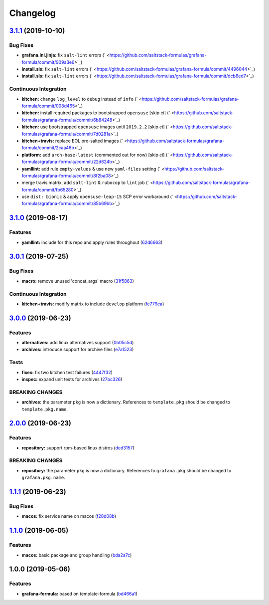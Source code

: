 
Changelog
=========

`3.1.1 <https://github.com/saltstack-formulas/grafana-formula/compare/v3.1.0...v3.1.1>`_ (2019-10-10)
---------------------------------------------------------------------------------------------------------

Bug Fixes
^^^^^^^^^


* **grafana.ini.jinja:** fix ``salt-lint`` errors (\ ` <https://github.com/saltstack-formulas/grafana-formula/commit/909a3e6>`_\ )
* **install.sls:** fix ``salt-lint`` errors (\ ` <https://github.com/saltstack-formulas/grafana-formula/commit/4496044>`_\ )
* **install.sls:** fix ``salt-lint`` errors (\ ` <https://github.com/saltstack-formulas/grafana-formula/commit/dcb6ed7>`_\ )

Continuous Integration
^^^^^^^^^^^^^^^^^^^^^^


* **kitchen:** change ``log_level`` to ``debug`` instead of ``info`` (\ ` <https://github.com/saltstack-formulas/grafana-formula/commit/008d465>`_\ )
* **kitchen:** install required packages to bootstrapped ``opensuse`` [skip ci] (\ ` <https://github.com/saltstack-formulas/grafana-formula/commit/6b84248>`_\ )
* **kitchen:** use bootstrapped ``opensuse`` images until ``2019.2.2`` [skip ci] (\ ` <https://github.com/saltstack-formulas/grafana-formula/commit/7d0281a>`_\ )
* **kitchen+travis:** replace EOL pre-salted images (\ ` <https://github.com/saltstack-formulas/grafana-formula/commit/2caa46b>`_\ )
* **platform:** add ``arch-base-latest`` (commented out for now) [skip ci] (\ ` <https://github.com/saltstack-formulas/grafana-formula/commit/22d624b>`_\ )
* **yamllint:** add rule ``empty-values`` & use new ``yaml-files`` setting (\ ` <https://github.com/saltstack-formulas/grafana-formula/commit/8f2ba08>`_\ )
* merge travis matrix, add ``salt-lint`` & ``rubocop`` to ``lint`` job (\ ` <https://github.com/saltstack-formulas/grafana-formula/commit/fb65280>`_\ )
* use ``dist: bionic`` & apply ``opensuse-leap-15`` SCP error workaround (\ ` <https://github.com/saltstack-formulas/grafana-formula/commit/85b69bb>`_\ )

`3.1.0 <https://github.com/saltstack-formulas/grafana-formula/compare/v3.0.1...v3.1.0>`_ (2019-08-17)
---------------------------------------------------------------------------------------------------------

Features
^^^^^^^^


* **yamllint:** include for this repo and apply rules throughout (\ `62d6663 <https://github.com/saltstack-formulas/grafana-formula/commit/62d6663>`_\ )

`3.0.1 <https://github.com/saltstack-formulas/grafana-formula/compare/v3.0.0...v3.0.1>`_ (2019-07-25)
---------------------------------------------------------------------------------------------------------

Bug Fixes
^^^^^^^^^


* **macro:** remove unused 'concat_args' macro (\ `31f5863 <https://github.com/saltstack-formulas/grafana-formula/commit/31f5863>`_\ )

Continuous Integration
^^^^^^^^^^^^^^^^^^^^^^


* **kitchen+travis:** modify matrix to include ``develop`` platform (\ `fe779ca <https://github.com/saltstack-formulas/grafana-formula/commit/fe779ca>`_\ )

`3.0.0 <https://github.com/saltstack-formulas/grafana-formula/compare/v2.0.0...v3.0.0>`_ (2019-06-23)
---------------------------------------------------------------------------------------------------------

Features
^^^^^^^^


* **alternatives:** add linux alternatives support (\ `0b05c5d <https://github.com/saltstack-formulas/grafana-formula/commit/0b05c5d>`_\ )
* **archives:** introduce support for archive files (\ `e7a1523 <https://github.com/saltstack-formulas/grafana-formula/commit/e7a1523>`_\ )

Tests
^^^^^


* **fixes:** fix two kitchen test failures (\ `4447f32 <https://github.com/saltstack-formulas/grafana-formula/commit/4447f32>`_\ )
* **inspec:** expand unit tests for archives (\ `27bc326 <https://github.com/saltstack-formulas/grafana-formula/commit/27bc326>`_\ )

BREAKING CHANGES
^^^^^^^^^^^^^^^^


* **archives:** the parameter ``pkg`` is now a dictionary. References
  to ``template.pkg`` should be changed to ``template.pkg.name``.

`2.0.0 <https://github.com/saltstack-formulas/grafana-formula/compare/v1.1.1...v2.0.0>`_ (2019-06-23)
---------------------------------------------------------------------------------------------------------

Features
^^^^^^^^


* **repository:** support rpm-based linux distros (\ `ded3157 <https://github.com/saltstack-formulas/grafana-formula/commit/ded3157>`_\ )

BREAKING CHANGES
^^^^^^^^^^^^^^^^


* **repository:** the parameter ``pkg`` is now a dictionary. References
  to ``grafana.pkg`` should be changed to ``grafana.pkg.name``.

`1.1.1 <https://github.com/saltstack-formulas/grafana-formula/compare/v1.1.0...v1.1.1>`_ (2019-06-23)
---------------------------------------------------------------------------------------------------------

Bug Fixes
^^^^^^^^^


* **macos:** fix service name on macos (\ `f28d08b <https://github.com/saltstack-formulas/grafana-formula/commit/f28d08b>`_\ )

`1.1.0 <https://github.com/saltstack-formulas/grafana-formula/compare/v1.0.0...v1.1.0>`_ (2019-06-05)
---------------------------------------------------------------------------------------------------------

Features
^^^^^^^^


* **macos:** basic package and group handling (\ `bda2a7c <https://github.com/saltstack-formulas/grafana-formula/commit/bda2a7c>`_\ )

1.0.0 (2019-05-06)
------------------

Features
^^^^^^^^


* **grafana-formula:** based on template-formula (\ `bd466a1 <https://github.com/alxwr/grafana-formula/commit/bd466a1>`_\ )
